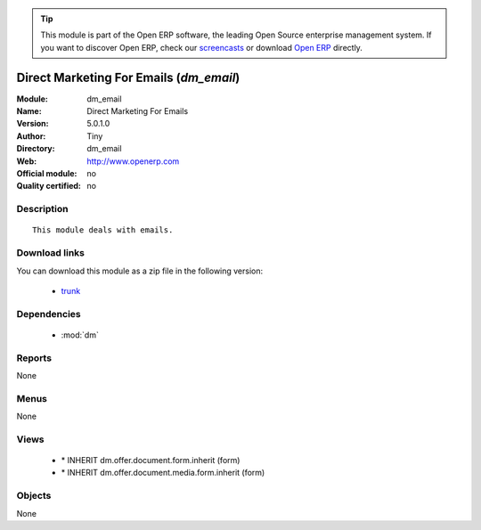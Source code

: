 
.. module:: dm_email
    :synopsis: Direct Marketing For Emails 
    :noindex:
.. 

.. raw:: html

      <br />
    <link rel="stylesheet" href="../_static/hide_objects_in_sidebar.css" type="text/css" />

.. tip:: This module is part of the Open ERP software, the leading Open Source 
  enterprise management system. If you want to discover Open ERP, check our 
  `screencasts <href="http://openerp.tv>`_ or download 
  `Open ERP <href="http://openerp.com>`_ directly.

.. raw:: html

    <div class="js-kit-rating" title="" permalink="" standalone="yes" path="/dm_email"></div>
    <script src="http://js-kit.com/ratings.js"></script>

Direct Marketing For Emails (*dm_email*)
========================================
:Module: dm_email
:Name: Direct Marketing For Emails
:Version: 5.0.1.0
:Author: Tiny
:Directory: dm_email
:Web: http://www.openerp.com
:Official module: no
:Quality certified: no

Description
-----------

::

  This module deals with emails.

Download links
--------------

You can download this module as a zip file in the following version:

  * `trunk <http://www.openerp.com/download/modules/trunk/dm_email.zip>`_


Dependencies
------------

 * :mod:`dm`

Reports
-------

None


Menus
-------


None


Views
-----

 * \* INHERIT dm.offer.document.form.inherit (form)
 * \* INHERIT dm.offer.document.media.form.inherit (form)


Objects
-------

None

